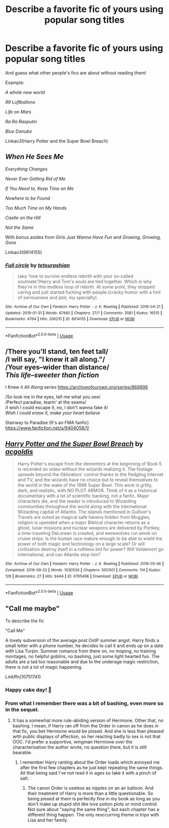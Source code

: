 #+TITLE: Describe a favorite fic of yours using popular song titles

* Describe a favorite fic of yours using popular song titles
:PROPERTIES:
:Author: 15_Redstones
:Score: 0
:DateUnix: 1564573833.0
:DateShort: 2019-Jul-31
:END:
And guess what other people's fics are about without reading them!

Example:

/A whole new world/

/99 Luftballons/

/Life on Mars/

/Ra Ra Rasputin/

/Blue Danube/

Linkao3(Harry Potter and the Super Bowl Breach)


** /When He Sees Me/

/Everything Changes/

/Never Ever Getting Rid of Me/

/If You Need to, Keep Time on Me/

/Nowhere to be Found/

/Too Much Time on My Hands/

/Castle on the Hill/

/Not the Same/

With bonus asides from /Girls Just Wanna Have Fun/ and /Growing, Growing, Gone/

Linkao3(6614155)
:PROPERTIES:
:Author: elephantasmagoric
:Score: 2
:DateUnix: 1564593305.0
:DateShort: 2019-Jul-31
:END:

*** [[https://archiveofourown.org/works/6614155][*/Full circle/*]] by [[https://www.archiveofourown.org/users/tetsurashian/pseuds/tetsurashian][/tetsurashian/]]

#+begin_quote
  (aka 'how to survive endless rebirth with your so-called soulmate')Harry and Tom's souls are tied together. Which is why they're in this endless loop of rebirth. At some point, they stopped caring and just started fucking with people.(cracky humor with a hint of seriousness and plot, my specialty)
#+end_quote

^{/Site/:} ^{Archive} ^{of} ^{Our} ^{Own} ^{*|*} ^{/Fandom/:} ^{Harry} ^{Potter} ^{-} ^{J.} ^{K.} ^{Rowling} ^{*|*} ^{/Published/:} ^{2016-04-21} ^{*|*} ^{/Updated/:} ^{2019-01-31} ^{*|*} ^{/Words/:} ^{67460} ^{*|*} ^{/Chapters/:} ^{27/?} ^{*|*} ^{/Comments/:} ^{3581} ^{*|*} ^{/Kudos/:} ^{16515} ^{*|*} ^{/Bookmarks/:} ^{4764} ^{*|*} ^{/Hits/:} ^{206215} ^{*|*} ^{/ID/:} ^{6614155} ^{*|*} ^{/Download/:} ^{[[https://archiveofourown.org/downloads/6614155/Full%20circle.epub?updated_at=1559240754][EPUB]]} ^{or} ^{[[https://archiveofourown.org/downloads/6614155/Full%20circle.mobi?updated_at=1559240754][MOBI]]}

--------------

*FanfictionBot*^{2.0.0-beta} | [[https://github.com/tusing/reddit-ffn-bot/wiki/Usage][Usage]]
:PROPERTIES:
:Author: FanfictionBot
:Score: 2
:DateUnix: 1564593318.0
:DateShort: 2019-Jul-31
:END:


** /There you'll stand, ten feet tall/\\
/I will say, "I knew it all along."/\\
/Your eyes--wider than distance/\\
/This life--sweeter than fiction/

I Knew it All Along series [[https://archiveofourown.org/series/868896]]

/So look me in the eyes, tell me what you see/\\
/Perfect paradise, tearin' at the seams/\\
/I wish I could escape it, no, I don't wanna fake it/\\
/Wish I could erase it, make your heart believe/

Stairway to Paradise (It's an FMA fanfic) [[https://www.fanfiction.net/s/9404058/1/]]
:PROPERTIES:
:Author: Lucille_Madras
:Score: 1
:DateUnix: 1564591494.0
:DateShort: 2019-Jul-31
:END:


** [[https://archiveofourown.org/works/6765496][*/Harry Potter and the Super Bowl Breach/*]] by [[https://www.archiveofourown.org/users/acgoldis/pseuds/acgoldis][/acgoldis/]]

#+begin_quote
  Harry Potter's escape from the dementors at the beginning of Book 5 is recorded on video without the wizards realizing it. The footage spreads beyond the Oblivators' control thanks to the fledgling Internet and TV, and the wizards have no choice but to reveal themselves to the world in the wake of the 1996 Super Bowl. This work is gritty, dark, and realistic, with NO PLOT ARMOR. Think of it as a historical documentary with a lot of scientific backing, not a fanfic. Major characters die, and the reader is introduced to Wizarding communities throughout the world along with the international Wizarding capital of Atlantis. The islands mentioned in Gulliver's Travels are outed as magical safe havens hidden from Muggles, religion is upended when a major Biblical character returns as a ghost, lunar missions and nuclear weapons are delivered by Portkey, a time-traveling DeLorean is created, and werewolves run amok on cruise ships. Is the human race mature enough to be able to wield the power of both magic and technology on a large scale? Or will civilization destroy itself in a ruthless bid for power? Will Voldemort go international, and can Atlantis stop him?
#+end_quote

^{/Site/:} ^{Archive} ^{of} ^{Our} ^{Own} ^{*|*} ^{/Fandom/:} ^{Harry} ^{Potter} ^{-} ^{J.} ^{K.} ^{Rowling} ^{*|*} ^{/Published/:} ^{2016-05-06} ^{*|*} ^{/Completed/:} ^{2016-09-23} ^{*|*} ^{/Words/:} ^{1030534} ^{*|*} ^{/Chapters/:} ^{501/501} ^{*|*} ^{/Comments/:} ^{114} ^{*|*} ^{/Kudos/:} ^{128} ^{*|*} ^{/Bookmarks/:} ^{27} ^{*|*} ^{/Hits/:} ^{9444} ^{*|*} ^{/ID/:} ^{6765496} ^{*|*} ^{/Download/:} ^{[[https://archiveofourown.org/downloads/6765496/Harry%20Potter%20and%20the.epub?updated_at=1474663250][EPUB]]} ^{or} ^{[[https://archiveofourown.org/downloads/6765496/Harry%20Potter%20and%20the.mobi?updated_at=1474663250][MOBI]]}

--------------

*FanfictionBot*^{2.0.0-beta} | [[https://github.com/tusing/reddit-ffn-bot/wiki/Usage][Usage]]
:PROPERTIES:
:Author: FanfictionBot
:Score: 0
:DateUnix: 1564573836.0
:DateShort: 2019-Jul-31
:END:


** "Call me maybe"

To describe the fic

"Call Me"

A lovely subversion of the average post OotP summer angst. Harry finds a small letter with a phone number, he decides to call it and ends up on a date with Lisa Turpin. Summer romance from there on, no moping, no training montages, no helpful goblins, no bashing, just some light hearted fun. The adults are a tad too reasonable and due to the underage magic restriction, there is not a lot of magic happening.

Linkffn(10751741)
:PROPERTIES:
:Author: Hellstrike
:Score: 0
:DateUnix: 1564574943.0
:DateShort: 2019-Jul-31
:END:

*** Happy cake day! 🍰
:PROPERTIES:
:Author: Lucille_Madras
:Score: 1
:DateUnix: 1564635513.0
:DateShort: 2019-Aug-01
:END:


*** From what I remember there was a bit of bashing, even more so in the sequel.
:PROPERTIES:
:Author: buzzer7326
:Score: 1
:DateUnix: 1564576798.0
:DateShort: 2019-Jul-31
:END:

**** It has a somewhat more rule-abiding version of Hermione. Other that, no bashing. I mean, if Harry ran off from the Order in canon as he does in that fic, you bet Hermione would be pissed. And she is less than pleased with public displays of affection, so her reacting badly to sex is not that OOC. I'd prefer a supportive, wingman Hermione over the characterisation the author wrote, no question there, but it is still bearable.
:PROPERTIES:
:Author: Hellstrike
:Score: 2
:DateUnix: 1564578191.0
:DateShort: 2019-Jul-31
:END:

***** I remember Harry ranting about the Order loads which annoyed me after the first few chapters as he just kept repeating the same things. All that being said I've not read it in ages so take it with a pinch of salt.
:PROPERTIES:
:Author: buzzer7326
:Score: 1
:DateUnix: 1564578615.0
:DateShort: 2019-Jul-31
:END:

****** The canon Order is useless as nipples on an air balloon. And their treatment of Harry is more than a little questionable. So being pissed at them is perfectly fine in my book as long as you don't make up stupid shit like love potion plots or mind control. Not sure about "saying the same thing", but each chapter has a different thing happen. The only reoccurring theme is trips with Lisa and her family.
:PROPERTIES:
:Author: Hellstrike
:Score: 1
:DateUnix: 1564578942.0
:DateShort: 2019-Jul-31
:END:
